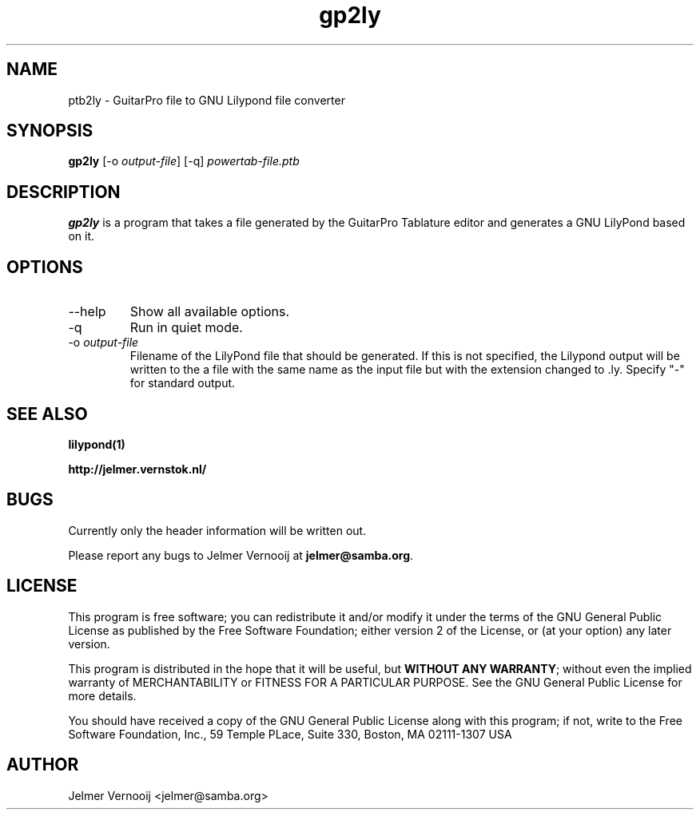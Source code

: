 .TH gp2ly 1 "30 December 2004"
.SH NAME
ptb2ly \- GuitarPro file to GNU Lilypond file converter
.SH SYNOPSIS
.PP
.B gp2ly 
[-o \fIoutput-file\fP]
[-q]
\fIpowertab-file.ptb\fP
.RI
.SH DESCRIPTION
\fBgp2ly\fP is a program that takes a file generated by the GuitarPro 
Tablature editor and generates a GNU LilyPond based on it.

.PP
.SH OPTIONS
.PP
.IP "--help"
Show all available options.
.IP "-q"
Run in quiet mode. 
.IP "-o \fIoutput-file\fP"
Filename of the LilyPond file that should be generated. If this is not 
specified, the Lilypond output will be written to the a file with the 
same name as the input file but with the extension changed to .ly.
Specify "-" for standard output.
.SH "SEE ALSO"
.BR lilypond(1)
.PP
.BR http://jelmer.vernstok.nl/

.SH BUGS
.PP
Currently only the header information will be written out.
.PP
Please report any bugs to Jelmer Vernooij at \fBjelmer@samba.org\fP.
.SH LICENSE
This program is free software; you can redistribute it and/or modify
it under the terms of the GNU General Public License as published by
the Free Software Foundation; either version 2 of the License, or
(at your option) any later version.
.PP
This program is distributed in the hope that it will be useful, but
\fBWITHOUT ANY WARRANTY\fR; without even the implied warranty of
MERCHANTABILITY or FITNESS FOR A PARTICULAR PURPOSE.  See the GNU 
General Public License for more details.
.PP
You should have received a copy of the GNU General Public License 
along with this program; if not, write to the Free Software
Foundation, Inc., 59 Temple PLace, Suite 330, Boston, MA  02111-1307  USA
.SH AUTHOR
.BR
 Jelmer Vernooij <jelmer@samba.org>
